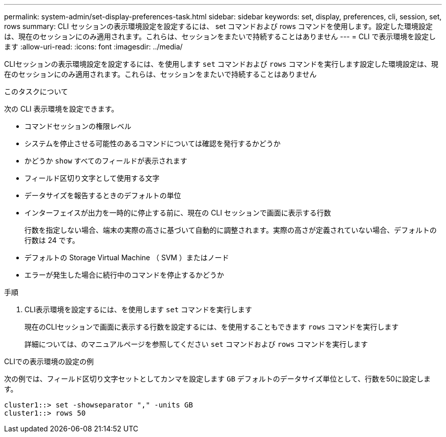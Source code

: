 ---
permalink: system-admin/set-display-preferences-task.html 
sidebar: sidebar 
keywords: set, display, preferences, cli, session, set, rows 
summary: CLI セッションの表示環境設定を設定するには、 set コマンドおよび rows コマンドを使用します。設定した環境設定は、現在のセッションにのみ適用されます。これらは、セッションをまたいで持続することはありません 
---
= CLI で表示環境を設定します
:allow-uri-read: 
:icons: font
:imagesdir: ../media/


[role="lead"]
CLIセッションの表示環境設定を設定するには、を使用します `set` コマンドおよび `rows` コマンドを実行します設定した環境設定は、現在のセッションにのみ適用されます。これらは、セッションをまたいで持続することはありません

.このタスクについて
次の CLI 表示環境を設定できます。

* コマンドセッションの権限レベル
* システムを停止させる可能性のあるコマンドについては確認を発行するかどうか
* かどうか `show` すべてのフィールドが表示されます
* フィールド区切り文字として使用する文字
* データサイズを報告するときのデフォルトの単位
* インターフェイスが出力を一時的に停止する前に、現在の CLI セッションで画面に表示する行数
+
行数を指定しない場合、端末の実際の高さに基づいて自動的に調整されます。実際の高さが定義されていない場合、デフォルトの行数は 24 です。

* デフォルトの Storage Virtual Machine （ SVM ）またはノード
* エラーが発生した場合に続行中のコマンドを停止するかどうか


.手順
. CLI表示環境を設定するには、を使用します `set` コマンドを実行します
+
現在のCLIセッションで画面に表示する行数を設定するには、を使用することもできます `rows` コマンドを実行します

+
詳細については、のマニュアルページを参照してください `set` コマンドおよび `rows` コマンドを実行します



.CLIでの表示環境の設定の例
次の例では、フィールド区切り文字セットとしてカンマを設定します `GB` デフォルトのデータサイズ単位として、行数を50に設定します。

[listing]
----
cluster1::> set -showseparator "," -units GB
cluster1::> rows 50
----